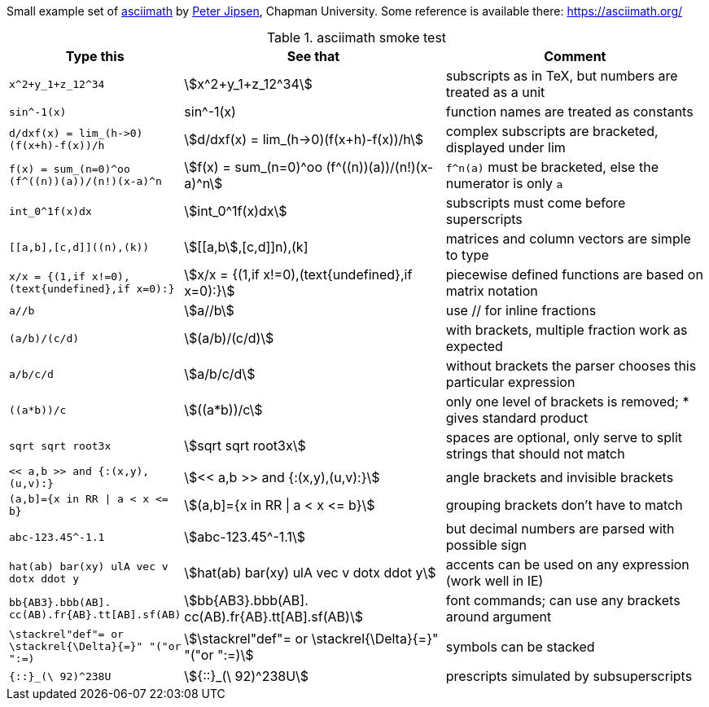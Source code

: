 
Small example set of
https://www1.chapman.edu/~jipsen/mathml/asciimath.html[asciimath]
by https://www1.chapman.edu/~jipsen/[Peter Jipsen], Chapman University.
Some reference is available there: https://asciimath.org/

// Rendering
// https://docs.mathjax.org/en/latest/input/asciimath.html

.asciimath smoke test
[cols="2m,3a,3a"]
|===
| Type this | See that | Comment

| ++x^2+y_1+z_12^34++ | stem:[x^2+y_1+z_12^34]
| subscripts as in TeX, but numbers are treated as a unit

| ++sin^-1(x)++
| sin^-1(x)
| function names are treated as constants

| ++d/dxf(x) = lim_(h->0)(f(x+h)-f(x))/h++
| stem:[d/dxf(x) = lim_(h->0)(f(x+h)-f(x))/h]
| complex subscripts are bracketed, displayed under lim

| ++f(x) = sum_(n=0)^oo (f^((n))(a))/(n!)(x-a)^n++
| stem:[f(x) = sum_(n=0)^oo (f^((n))(a))/(n!)(x-a)^n]
| `f^((n))(a)` must be bracketed, else the numerator is only `a`

| ++int_0^1f(x)dx++
| stem:[int_0^1f(x)dx]
| subscripts must come before superscripts

| ++[[a,b],[c,d]]((n),(k))++
| stem:[[[a,b],[c,d]]((n),(k))]
| matrices and column vectors are simple to type

| ++x/x = {(1,if x!=0),(text{undefined},if x=0):}++
| stem:[x/x = {(1,if x!=0),(text{undefined},if x=0):}]
| piecewise defined functions are based on matrix notation

| ++a//b++
| stem:[a//b]
| use // for inline fractions

| ++(a/b)/(c/d)++
| stem:[(a/b)/(c/d)]
| with brackets, multiple fraction work as expected

| ++a/b/c/d++
| stem:[a/b/c/d]
| without brackets the parser chooses this particular expression

| ++((a*b))/c++
| stem:[((a*b))/c]
| only one level of brackets is removed; * gives standard product

| ++sqrt sqrt root3x++
| stem:[sqrt sqrt root3x]
| spaces are optional, only serve to split strings that should not match

| ++<< a,b >> and {:(x,y),(u,v):}++
| stem:[<< a,b >> and {:(x,y),(u,v):}]
| angle brackets and invisible brackets

// note that | and ] are escaped
| ++(a,b]={x in RR \| a < x <= b}++
| stem:[(a,b\]={x in RR \| a < x <= b}]
| grouping brackets don't have to match

| ++abc-123.45^-1.1++
| stem:[abc-123.45^-1.1]
| but decimal numbers are parsed with possible sign

| ++hat(ab) bar(xy) ulA vec v dotx ddot y++
| stem:[hat(ab) bar(xy) ulA vec v dotx ddot y]
| accents can be used on any expression (work well in IE)

// note how ] is escaped
| ++bb{AB3}.bbb(AB]. cc(AB).fr{AB}.tt[AB].sf(AB)++
| stem:[bb{AB3}.bbb(AB\]. cc(AB).fr{AB}.tt[AB\].sf(AB)]
| font commands; can use any brackets around argument

| ++\stackrel"def"= or \stackrel{\Delta}{=}" "("or ":=)++
| stem:[\stackrel"def"= or \stackrel{\Delta}{=}" "("or ":=)]
| symbols can be stacked

| ++{::}_(\ 92)^238U++
| stem:[{::}_(\ 92)^238U]
| prescripts simulated by subsuperscripts

|===


